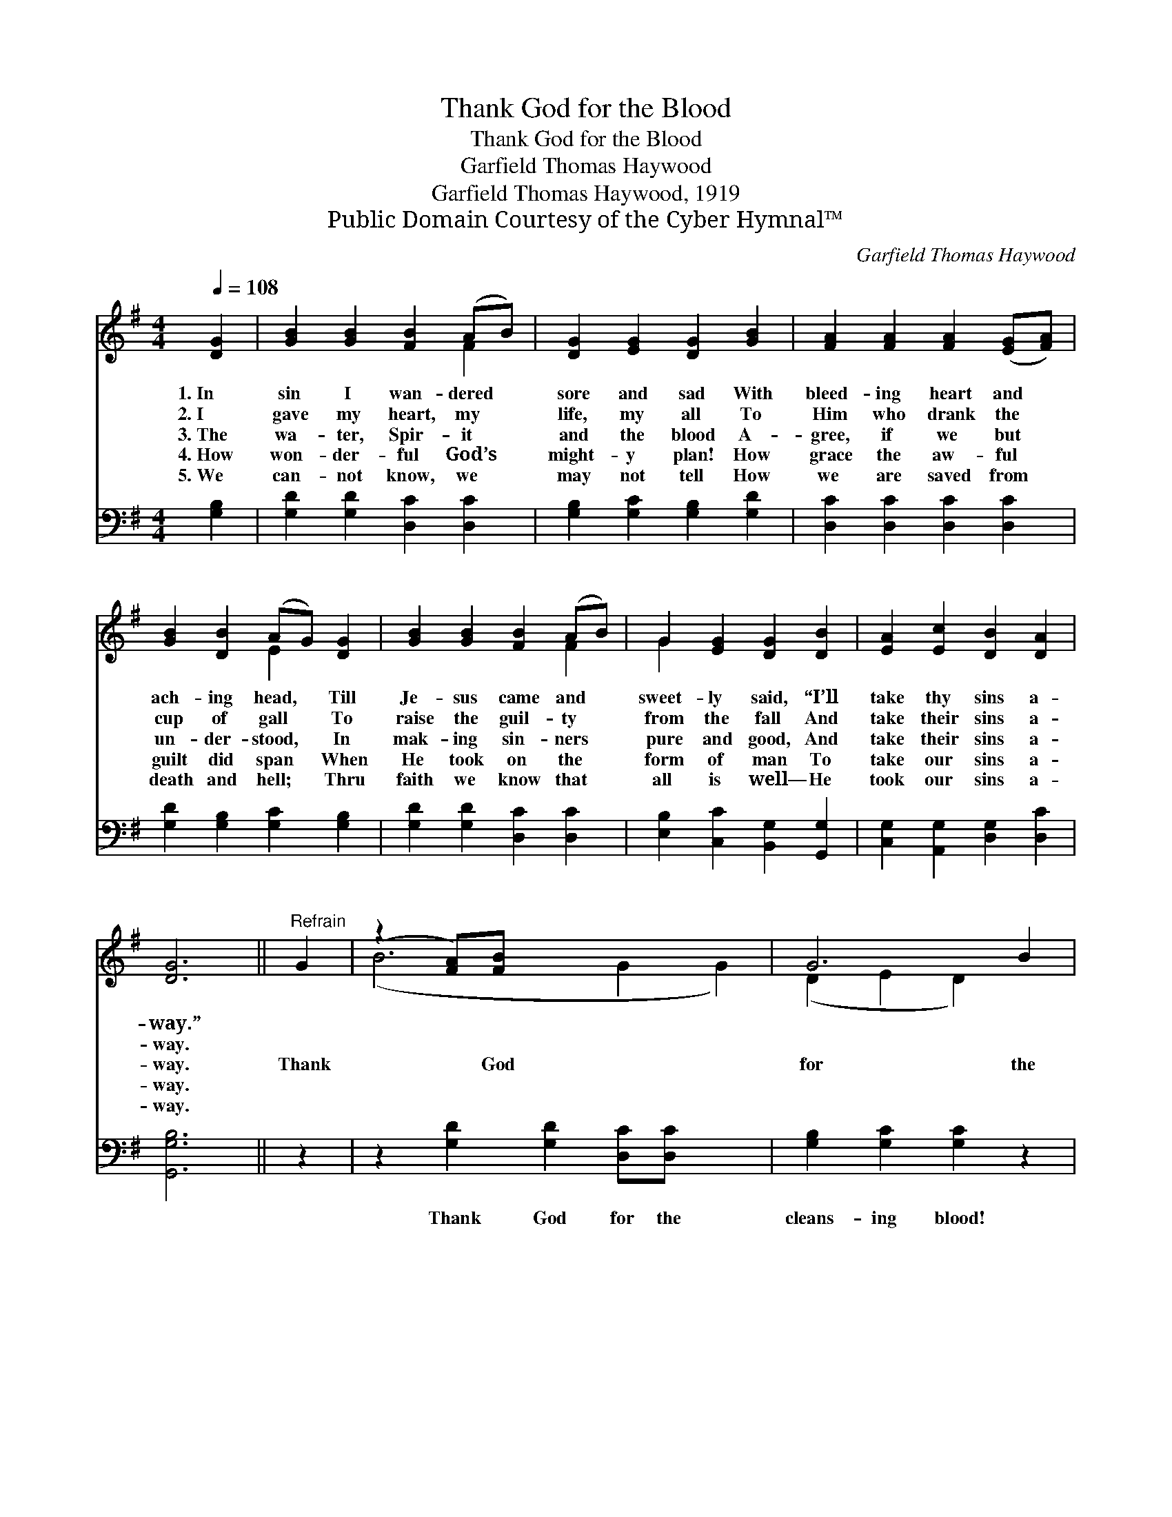 X:1
T:Thank God for the Blood
T:Thank God for the Blood
T:Garfield Thomas Haywood
T:Garfield Thomas Haywood, 1919
T:Public Domain Courtesy of the Cyber Hymnal™
C:Garfield Thomas Haywood
Z:Public Domain
Z:Courtesy of the Cyber Hymnal™
%%score ( 1 2 ) ( 3 4 )
L:1/8
Q:1/4=108
M:4/4
K:G
V:1 treble 
V:2 treble 
V:3 bass 
V:4 bass 
V:1
 [DG]2 | [GB]2 [GB]2 [FB]2 (AB) | [DG]2 [EG]2 [DG]2 [GB]2 | [FA]2 [FA]2 [FA]2 ([EG][FA]) | %4
w: 1.~In|sin I wan- dered *|sore and sad With|bleed- ing heart and *|
w: 2.~I|gave my heart, my *|life, my all To|Him who drank the *|
w: 3.~The|wa- ter, Spir- it *|and the blood A-|gree, if we but *|
w: 4.~How|won- der- ful God’s *|might- y plan! How|grace the aw- ful *|
w: 5.~We|can- not know, we *|may not tell How|we are saved from *|
 [GB]2 [DB]2 (AG) [DG]2 | [GB]2 [GB]2 [FB]2 (AB) | G2 [EG]2 [DG]2 [DB]2 | [EA]2 [Ec]2 [DB]2 [DA]2 | %8
w: ach- ing head, * Till|Je- sus came and *|sweet- ly said, “I’ll|take thy sins a-|
w: cup of gall * To|raise the guil- ty *|from the fall And|take their sins a-|
w: un- der- stood, * In|mak- ing sin- ners *|pure and good, And|take their sins a-|
w: guilt did span * When|He took on the *|form of man To|take our sins a-|
w: death and hell; * Thru|faith we know that *|all is well— He|took our sins a-|
 [DG]6 ||"^Refrain" G2 | (z2 [FA])[FB] x6 | G6 B2 | (z2 [EG])[FA] x6 | B6 B2 | (z2 [FA])[FB] x6 | %15
w: way.”|||||||
w: way.|||||||
w: way.|Thank|* God|for the|* blood!|Thank God|* for|
w: way.|||||||
w: way.|||||||
 (z2 B2) x8 | [EA]2 [Ac]2 [GB]2 [FA]2 | [DG]6 |] %18
w: |||
w: |||
w: |the blood! Thank God|for|
w: |||
w: |||
V:2
 x2 | x6 F2 | x8 | x8 | x4 E2 x2 | x6 F2 | G2 x6 | x8 | x6 || x2 | (B6 G2 G2) | (D2 E2 D2) x2 | %12
 (A6 F2 F2) | (G2 E2 D2) x2 | (B6 G2 G2) | (G6 E2 D2) (GF) | x8 | x6 |] %18
V:3
 [G,B,]2 | [G,D]2 [G,D]2 [D,C]2 [D,C]2 | [G,B,]2 [G,C]2 [G,B,]2 [G,D]2 | %3
w: ~|~ ~ ~ ~|~ ~ ~ ~|
 [D,C]2 [D,C]2 [D,C]2 [D,C]2 | [G,D]2 [G,B,]2 [G,C]2 [G,B,]2 | [G,D]2 [G,D]2 [D,C]2 [D,C]2 | %6
w: ~ ~ ~ ~|~ ~ ~ ~|~ ~ ~ ~|
 [E,B,]2 [C,C]2 [B,,G,]2 [G,,G,]2 | [C,G,]2 [A,,G,]2 [D,G,]2 [D,C]2 | [G,,G,B,]6 || z2 | %10
w: ~ ~ ~ ~|~ ~ ~ ~|~||
 z2 [G,D]2 [G,D]2 [D,C][D,C] x2 | [G,B,]2 [G,C]2 [G,C]2 z2 | z2 [D,C]2 [D,C]2 [E,A,][D,C] x2 | %13
w: Thank God for the|cleans- ing blood!|Thank God for the|
 [G,D]2 [G,B,]2 G,2 z2 | z2 [G,D]2 [G,D]2 [D,C][^D,C] x2 | [E,B,]2 [C,C]2 [B,,D]2 [G,,D]2 x4 | %16
w: crim- son blood!|Thank God for the|Sav- ior’s blood *|
 [C,C]2 [A,,E]2 [D,D]2 [D,C]2 | [G,,G,B,]6 |] %18
w: ||
V:4
 x2 | x8 | x8 | x8 | x8 | x8 | x8 | x8 | x6 || x2 | x10 | x8 | x10 | x4 G,2 x2 | x10 | x12 | x8 | %17
 x6 |] %18

